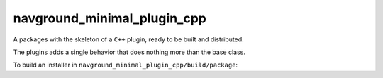 .. _minimal_cpp:

============================
navground_minimal_plugin_cpp
============================

A packages with the skeleton of a ``C++`` plugin, ready to be built and distributed.

The plugins adds a single behavior that does nothing more than the base class.

To build an installer in ``navground_minimal_plugin_cpp/build/package``:

.. tabs::

   .. tab:: macOS

      .. code-block:: console

         $ source /opt/navground/setup.zsh
         $ mkdir -p navground_minimal_plugin_cpp/build
         $ cd navground_minimal_plugin_cpp/build
         $ cmake -DCMAKE_BUILD_TYPE=Release ..
         $ cmake --build .
         $ cpack

   .. tab:: Linux

      .. code-block:: console

         $ source /opt/navground/setup.bash
         $ mkdir -p navground_minimal_plugin_cpp/build
         $ cd navground_minimal_plugin_cpp.build
         $ cmake -DCMAKE_BUILD_TYPE=Release ..
         $ cmake --build .
         $ cpack

   .. tab:: Windows

      .. code-block:: console

         $ "C:\Program Files\navground\setup.bat"
         $ mkdir navground_minimal_plugin_cpp\build
         $ cd navground_minimal_plugin_cpp\build
         $ cmake.exe ..
         $ cmake.exe --build . --config Release
         $ cpack